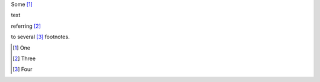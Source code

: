 Some [#first]_

text

referring [#third]_

to several [#fourth]_ footnotes.

.. [#first] One

.. [#third] Three

.. [#fourth] Four
